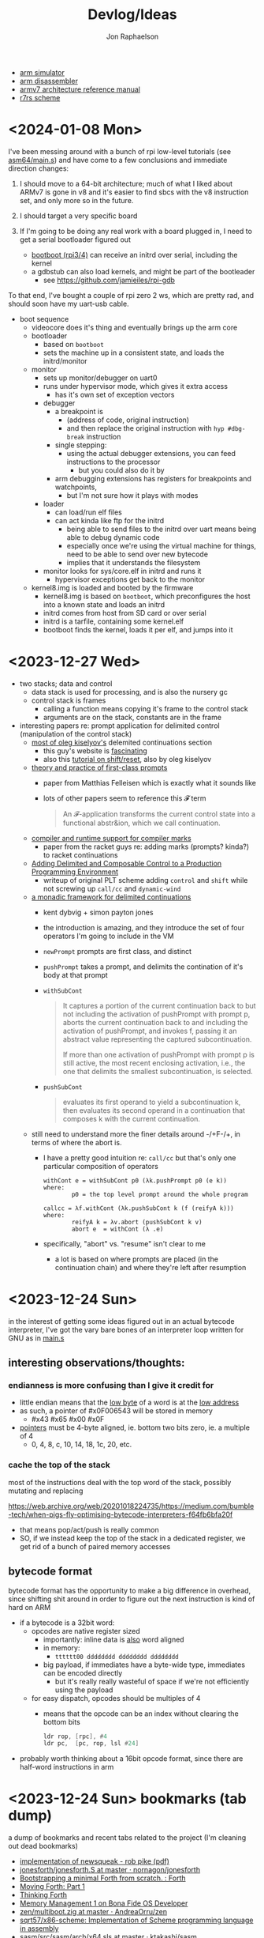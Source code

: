 #+TITLE:   Devlog/Ideas
#+AUTHOR:  Jon Raphaelson
#+EMAIL:   jon@accidental.cc

- [[https://lygaret.github.io/oaksim][arm simulator]]
- [[https://lygaret.github.io/disasm][arm disassembler]]
- [[file:doc/armv7-reference.pdf][armv7 architecture reference manual]]
- [[file:doc/r7rs.pdf][r7rs scheme]]

* <2024-01-08 Mon>

I've been messing around with a bunch of rpi low-level tutorials (see [[file:asm64/src/main.s][asm64/main.s]]) and have come to a few
conclusions and immediate direction changes:

1. I should move to a 64-bit architecture; much of what I liked about ARMv7 is gone in v8 and it's easier to
   find sbcs with the v8 instruction set, and only more so in the future.

2. I should target a very specific board

3. If I'm going to be doing any real work with a board plugged in, I need to get a serial bootloader figured out
   - [[https://gitlab.com/bztsrc/bootboot/-/tree/master/aarch64-rpi][bootboot (rpi3/4)]] can receive an initrd over serial, including the kernel
   - a gdbstub can also load kernels, and might be part of the bootleader
     - see [[https://github.com/jamieiles/rpi-gdb]]

To that end, I've bought a couple of rpi zero 2 ws, which are pretty rad, and should soon have my uart-usb cable.

- boot sequence
  - videocore does it's thing and eventually brings up the arm core
  - bootloader
    - based on ~bootboot~
    - sets the machine up in a consistent state, and loads the initrd/monitor
  - monitor
    - sets up monitor/debugger on uart0
    - runs under hypervisor mode, which gives it extra access
      - has it's own set of exception vectors
    - debugger
      - a breakpoint is
        - (address of code, original instruction)
        - and then replace the original instruction with ~hyp #dbg-break~ instruction
      - single stepping:
        - using the actual debugger extensions, you can feed instructions to the processor
          - but you could also do it by
      - arm debugging extensions has registers for breakpoints and watchpoints,
        - but I'm not sure how it plays with modes
    - loader
      - can load/run elf files
      - can act kinda like ftp for the initrd
        - being able to send files to the initrd over uart means being able to debug dynamic code
        - especially once we're using the virtual machine for things, need to be able to send over new bytecode
        - implies that it understands the filesystem
    - monitor looks for sys/core.elf in initrd and runs it
      - hypervisor exceptions get back to the monitor

  - kernel8.img is loaded and booted by the firmware
    - kernel8.img is based on ~bootboot~, which preconfigures the host into a known state and loads an initrd
    - initrd comes from host from SD card or over serial
    - initrd is a tarfile, containing some kernel.elf
    - bootboot finds the kernel, loads it per elf, and jumps into it

* <2023-12-27 Wed>

- two stacks; data and control
  - data stack is used for processing, and is also the nursery gc
  - control stack is frames
    - calling a function means copying it's frame to the control stack
    - arguments are on the stack, constants are in the frame

- interesting papers re: prompt application for delimited control (manipulation of the control stack)
  - [[https://okmij.org/ftp/continuations/index.html][most of oleg kiselyov's]] delemited continuations section
    - this guy's website is _fascinating_
    - also this [[http://pllab.is.ocha.ac.jp/~asai/cw2011tutorial/main-e.pdf][tutorial on shift/reset]], also by oleg kiselyov
  - [[https://www.cs.tufts.edu/~nr/cs257/archive/matthias-felleisen/prompts.pdf][theory and practice of first-class prompts]]
    - paper from Matthias Felleisen which is exactly what it sounds like
    - lots of other papers seem to reference this 𝓕 term
    #+begin_quote
    An 𝓕-application transforms the current control state into a functional abstr&ion, which we call continuation.
    #+end_quote
  - [[https://www-old.cs.utah.edu/plt/publications/pldi20-fd.pdf][compiler and runtime support for compiler marks]]
    - paper from the racket guys re: adding marks (prompts? kinda?) to racket continuations
  - [[https://www-old.cs.utah.edu/plt/publications/icfp07-fyff.pdf][Adding Delimited and Composable Control to a Production Programming Environment]]
    - writeup of original PLT scheme adding ~control~ and ~shift~ while not screwing up ~call/cc~ and ~dynamic-wind~
  - [[https://legacy.cs.indiana.edu/~dyb/pubs/monadicDC.pdf][a monadic framework for delimited continuations]]
    - kent dybvig + simon payton jones
    - the introduction is amazing, and they introduce the set of four operators I'm going to include in the VM
    - ~newPrompt~ prompts are first class, and distinct
    - ~pushPrompt~ takes a prompt, and delimits the contination of it's body at that prompt
    - ~withSubCont~
      #+begin_quote
      It captures a portion of the current continuation back to but not including the activation of
      pushPrompt with prompt p, aborts the current continuation back to and including the activation
      of pushPrompt, and invokes f, passing it an abstract value representing the captured
      subcontinuation.

      If more than one activation of pushPrompt with prompt p is still active, the most recent
      enclosing activation, i.e., the one that delimits the smallest subcontinuation, is selected.
      #+end_quote
    - ~pushSubCont~
      #+begin_quote
      evaluates its first operand to yield a subcontinuation k, then evaluates its second operand in a continuation that
      composes k with the current continuation.
      #+end_quote

  - still need to understand more the finer details around -/+F-/+, in terms of where the abort is.
    - I have a pretty good intuition re: ~call/cc~ but that's only one particular composition of operators
      #+begin_src prog
        withCont e = withSubCont p0 (λk.pushPrompt p0 (e k))
        where:
                p0 = the top level prompt around the whole program

        callcc = λf.withCont (λk.pushSubCont k (f (reifyA k)))
        where:
                reifyA k = λv.abort (pushSubCont k v)
                abort e  = withCont (λ .e)
      #+end_src
    - specifically, "abort" vs. "resume" isn't clear to me
      - a lot is based on where prompts are placed (in the continuation chain) and where they're left after resumption

* <2023-12-24 Sun>
in the interest of getting some ideas figured out in an actual bytecode interpreter, I've
got the vary bare bones of an interpreter loop written for GNU as in [[file:asm/main.s][main.s]]

** interesting observations/thoughts:

*** endianness is more confusing than I give it credit for

- little endian means that the _low byte_ of a word is at the _low address_
- as such, a pointer of #x0F006543 will be stored in memory
  - #x43 #x65 #x00 #x0F
- _pointers_ must be 4-byte aligned, ie. bottom two bits zero, ie. a multiple of 4
  - 0, 4, 8, c, 10, 14, 18, 1c, 20, etc.

*** cache the top of the stack

most of the instructions deal with the top word of the stack, possibly mutating and replacing

https://web.archive.org/web/20201018224735/https://medium.com/bumble-tech/when-pigs-fly-optimising-bytecode-interpreters-f64fb6bfa20f

- that means pop/act/push is really common
- SO, if we instead keep the top of the stack in a dedicated register, we get rid of a bunch of
  paired memory accesses

** bytecode format

bytecode format has the opportunity to make a big difference in overhead, since shifting shit around
in order to figure out the next instruction is kind of hard on ARM

- if a bytecode is a 32bit word:
  - opcodes are native register sized
    - importantly: inline data is _also_ word aligned
    - in memory:
      - ~tttttt00 dddddddd dddddddd dddddddd~
    - big payload, if immediates have a byte-wide type, immediates can be encoded directly
        - but it's really really wasteful of space if we're not efficiently using the payload
  - for easy dispatch, opcodes should be multiples of 4
    - means that the opcode can be an index without clearing the bottom bits
      #+begin_src asm
      ldr rop, [rpc], #4
      ldr pc,  [pc, rop, lsl #24]
      #+end_src

- probably worth thinking about a 16bit opcode format, since there are half-word instructions in arm

* <2023-12-24 Sun> bookmarks (tab dump)

a dump of bookmarks and recent tabs related to the project (I'm cleaning out dead bookmarks)

- [[http://www.cs.tufts.edu/comp/250RTS/archive/rob-pike/impl-new-TR.pdf][implementation of newsqueak - rob pike (pdf)]]
- [[https://github.com/nornagon/jonesforth/blob/master/jonesforth.S][jonesforth/jonesforth.S at master · nornagon/jonesforth]]
- [[https://www.reddit.com/r/Forth/comments/74v6b3/bootstrapping_a_minimal_forth_from_scratch/][Bootstrapping a minimal Forth from scratch. : Forth]]
- [[http://www.bradrodriguez.com/papers/moving1.htm][Moving Forth: Part 1]]
- [[http://thinking-forth.sourceforge.net/][Thinking Forth]]
- [[http://www.osdever.net/tutorials/view/memory-management-1][Memory Management 1 on Bona Fide OS Developer]]
- [[https://github.com/AndreaOrru/zen/blob/master/kernel/vmem.zig][zen/multiboot.zig at master · AndreaOrru/zen]]
- [[https://github.com/sqrt57/x86-scheme][sqrt57/x86-scheme: Implementation of Scheme programming language in assembly]]
- [[https://github.com/ktakashi/sasm/blob/master/src/sasm/arch/x64.sls][sasm/src/sasm/arch/x64.sls at master · ktakashi/sasm]]
- [[https://github.com/siraben/zkeme80/blob/master/src/assembler.scm][zkeme80/src/assembler.scm at master · siraben/zkeme80]]
- [[http://www.willdonnelly.net/blog/2021-05-06-scheme-x86-assembler/][A Tiny x86 Assembler Written in Scheme]]
- [[https://blog.edfine.io/blog/2016/06/28/erlang-data-representation/][Erlang's Internal Data Representation - Detail oriented]]
- [[http://tumbleforth.hardcoded.net/][Tumble Forth]]
- [[https://www.cs.purdue.edu/homes/rompf/papers/xhebraj-ecoop22.pdf][What If We Don't Pop the Stack? The Return of 2nd-Class Values - xhebraj-ecoop22.pdf]]
- [[http://mumble.net/~jar/pubs/secureos/secureos.html][Emergent Technologies Inc. -- Security Kernel]]
- [[https://dotat.at/@/2005-10-20-mergesort-for-linked-lists.html][mergesort for linked lists – Tony Finch]]
- [[https://web.archive.org/web/20200223051632/http://home.pipeline.com/~hbaker1/CheneyMTA.html][Cheney on the M.T.A.]]
- [[https://matt.might.net/articles/cps-conversion/][How to compile with continuations]]
- [[https://web.archive.org/web/20200109080303/http://home.pipeline.com/~hbaker1/ObjectIdentity.html][ACM OOPS Messenger 4, 4 (Oct 1993), 2-27]]
- [[http://www.iro.umontreal.ca/~feeley/papers/OLearyFeeleyMOREVMS23.pdf][A Compact and Extensible Portable Scheme VM - OLearyFeeleyMOREVMS23.pdf]]
- [[https://sourceware.org/gdb/current/onlinedocs/gdb.html/Memory.html#Memory][Memory (Debugging with GDB)]]
- [[https://azeria-labs.com/memory-instructions-load-and-store-part-4/][Memory Instructions: Load and Store (Part 4) | Azeria Labs]]
- [[https://github.com/BaseMax/AwesomeInterpreter][BaseMax/AwesomeInterpreter: The Big list of the github, open-source interpreters.]]
- [[https://github.com/arkanis/lisp.c/blob/master/bytecode_interpreter.c][lisp.c/bytecode_interpreter.c at master · arkanis/lisp.c]]
- [[https://github.com/rm-hull/byok][rm-hull/byok: A bare-metal x86 Forth interpreter & compiler]]
- [[http://metamodular.com/SICL/call-site-optimization.pdf][Call-site optimization for Common Lisp - call-site-optimization.pdf]]
- [[https://github.com/egallesio/STklos/blob/master/src/vm.c][STklos/src/vm.c at master · egallesio/STklos]]
- [[https://www.microsoft.com/en-us/research/publication/what-about-the-integer-numbers-fast-arithmetic-with-tagged-integers-a-plea-for-hardware-support/][What About the Integer Numbers? Fast Arithmetic with Tagged Integers - A Plea for Hardware Support - Microsoft Research]]
- [[https://www.sparkfun.com/products/14643?src=raspberrypi][Raspberry Pi 3 B+ - DEV-14643 - SparkFun Electronics]]
- [[https://www.gnu.org/software/guile/manual/html_node/Bitwise-Operations.html][Bitwise Operations (Guile Reference Manual)]]
- [[https://github.com/s-matyukevich/raspberry-pi-os/tree/master/src/lesson01/src][raspberry-pi-os/src/lesson01/src at master · s-matyukevich/raspberry-pi-os]]
- [[https://stackoverflow.com/questions/2770889/how-can-i-examine-the-stack-frame-with-gdb][How can I examine the stack frame with GDB? - Stack Overflow]]
- [[https://kagi.com/search?q=fast+bytecode+number+representations][fast bytecode number representations - Kagi Search]]

* <2023-12-21 Thu>
- start with bytecode calculator:
  - immediates
  - constants
  - jumps
  - arithmetic

** immediates

#+begin_src
xxxxxx00 <- pointer
00000001 <- fixnum
00000010 <- fixnum check bit

11111011 <- void
11111101 <- true
11111110 <- false
11111111 <- undefined
#+end_src

** bytecode

32bit word
6 bit opcode, (8 bit, but bottom two must be zeros)
24 bit payload

doing it this way makes the opcode a valid 4-byte aligned index
which means dispatch is easy (~ldr pc, [pc, opcode, lsl #24]~)

- #x00 ~op_halt~ :: halts

- #x01 ~op_push_immediate~ ::
  pushes a typed immediate; the bottom byte is the immediate tag
  true, false, nil, void, etc.

- #x02 ~op_push_fixnum~ ::
  pushes the
  pushes the 24bit payload, as an immediate fixnum

* <2023-12-20 Wed>
- data structures we'll need:
  - lock and mutex
  - growable vector (persistent, see clojure stuff)
  - ring buffer
  - trie (or something similar, for interning keywords)
  - hashtable
  - set (order doesnt matter, if efficiency is possible)
  - utf8 strings
    - possibly as btrees if fast random-access is required
  - bignums, rationals
    - really simple, doesn't need to be gmp level
  - byte buffer (with alignment, and maybe packed struct access)

- won't need, but would be neat:
  - computable reals; ie. pi = infinite repeated fraction that returns approximations within a given precision
  - https://github.com/stylewarning/computable-reals

* <2023-12-19 Tue>
- how are pattern matching and the specializer search done during generic function dispatch
  different?  what would it look like if "generic functions" were conceptually about adding branches
  to some ~match-case~ somewhere?
  - [[https://web.archive.org/web/20090926053040/http://sadekdrobi.com/2009/05/27/multimethod-in-clojure-should-i-call-it-first-class-pattern-matching-or-pattern-matching-in-disguise/#comment-15412][comment from Rich Hickey on a blog post]] which explains some of his reasoning behind going with
    multi-methods vs. pattern matching basically comes down to open/closed; pattern matching usually
    expects all cases to be present (closed), comes with destructuring, and exhaustiveness checking
  - "as I don't think than one makes the other redundant"

- [[http://metamodular.com/SICL/call-site-optimization.pdf][call-site optimization in common lisp]] this is interesting; basically, instead of trying to
  optimize at the caller, where there's lots of info about the callsite but nothing about the
  function (which has to be looked up, and might be a generic function dispatch), do an
  unconditional jump to a trampoline, which computes an efficient argument parsing / dispatch
  function and caches it by callsite.

  trouble happens when needing to invalidate the various caches; maybe there's something there with
  the class-stamps written about in [[https://dl.acm.org/doi/pdf/10.1145/191081.191117][AGS '94]] (optimizing multi-method dispatch with compressed
  tables)

** stklos vm

excellent documentation for [[https://stklos.net/Doc/HTML/vm.html][the STklos virtual machine]]

https://github.com/egallesio/STklos/blob/master/src/vm.c

- struct vm-thread
  - pc    :: index or pointer into bytecode
  - fp    :: frame pointer; stack of activation records; ie, control stack
  - sp    :: stack pointer; ie, data stack
  - stack :: the actual stack, one per thread
  - val   :: register for the current value
  - vals  :: register for multiple return values
  - r1,r2 :: two extra registers
  - env   :: the current environment
  - current_module :: the current module
  - iport, oport, eport :: the current input/output/error ports
  - scheme_thread :: the scheme thread object associated with this vm thread
- macros for run vm
    #+begin_src c
      #define PREP_CALL() do {
        SCM fp_save = vm->fp;

        vm->sp -= ACTIVATION_RECORD_SIZE
        vm->fp  = vm->sp;

        save_fp(vm->fp)   = fp_save;
        save_proc(vm->fp) = false;
        save_info(vm->fp) = false;
      }

      #define RET_CALL() do {
        vm->sp    += ACTIVATION_RECORD_SIZE
        vm->env    = save_env(vm->fp)
        vm->pc     = save_pc(vm->fp)
        vm->consts = save_consts(vm->fp)
        vm->fp     = save_fp(vm->fp)
      }

      #define PUSH_ENV(nargs, func, next_env) do {
        boxed_type(vm->sp)   = tc_frame
        frame_length(vm->sp) = nargs
        frame_next(vm->sp)   = next_env
        frame_owner(vm->sp)  = func
      }

      #define CALL_CLOSURE(func) do {
        vm->pc     = CLOSURE_BCODE(func)
        vm->consts = CLOSURE_CONST(func)
        vm->env    = vm->sp
      }
    #+end_src

    #+begin_src c
  /*
   * VM LOCKING
   * For optimization, some opcode/operand pairs get patched on the fly,
   * and replaced by another operation.  It's important that the two
   * reads (opcode and operand) happen atomically. If not, we can get this
   * situation:
   *   1) Thread A reads opcode at [n]
   *   2) Thread B suspends thread A, changes opcode at [n] and operand
   *      at [n+1]
   *   3) Thread A resumes, reads new operand at [n+1], which does not
   *      match the old opcode.
   *
   * To avoid this situation, and avoid a global lock around each
   * operation, we can do this:
   *    1) When we jump into one of the to-be-optimized opcodes, obtain
   *       the global lock.
   *    2) In case we hit the race condition (2, above), re-fetch and
   *       dispatch the current operand. We will either:
   *   3a) Re-dispatch to the same (to-be-optimized) opcode. Go ahead
   *       and optimize, then release lock.
   *   3b) We hit the race condition, and are dispatched to the new
   *       operand. Release the global lock and process the operation.
   *
   * We need to patch the opcode last, otherwise:
   *   1) Thread A obtains lock
   *   2) Modifies opcode at [n]
   *   3) Thread B interrupts thread A. Reads new opcode at [n], old
   *      operand at [n+1]
   *   4) Thread A resumes, updates operand at [n+1], releases lock
   */
    #+end_src
- run vm

  with apologies to the fact that there's ~#define~ switches to swap between computed gotos and a
  switch, statement, I'm just going to transcribe as if it's the switch. details aren't super
  important here.

  #+begin_src prog
    loop:
      op = fetch_next

      // debug
      // statistics

      switch op:
        case nop: NEXT

        // why a register and not onto the stack?
        case im_false  : { vm->val = false; NEXT1 }
        case im_true   : { vm->val = true; NEXT1 }
        case im_nil    : { vm->val = nil; NEXT1 }
        case im_minus1 : { vm->val = -1; NEXT1 }
        case im_zero   : { vm->val = 0; NEXT1 }
        case im_one    : { vm->val = +1; NEXT1 }
        case im_void   : { vm->val = void; NEXT1 }

        case small_int : { vm->val = make_int(fetch_next()); next1 }
        case constant  : { vm->val = fetch_const(); next1 }

        case false_push  { push(false); next }
        case true_push   { push(true); next }
        case nil_push    { push(nil); next }
        case minus1_push { push(-1); next }
        case zero_push   { push(0); next }
        case one_push    { push(+1); next }
        case void_push   { push(void); next }

        case int_push      { push(make_int(fetch_next())); next }
        case constant_push { push(fetch_constant()); next }

        // interesting in that they patch the original callsite after lookup
        case push_global_ref
        case global_ref:
             lock_and_restart // code lock for self-modifying code
             orig_opcode  = vm->pc[-1]
             orig-operand = fetch_const()

             if (orig_opcode == PUSH_GLOBAL_REF)
                push(vm->val)

             vm->val = vm_lookup(orig_operand, vm->env, &ref, false)
             if (!ref)
                release_lock;
                error: unbound variable

             vm->pc[-1] = global_var_index(ref)
             vm->pc[-2] = (orig_opcode == GLOBAL_REF) ? UGLOBAL_REF : PUSH_UGLOBAL_REF
             release_lock
             next1

        case push_uglobal_ref:
             push(vm->val)
             fallthrough to uglobal_ref

        case uglobal_ref:
             release_possible_lock // because of optimization, we may get redispatched here
             vm->val = fetch_global()
             next1

        case global_ref_push:
             lock_and_restart
             orig_operand = fetch_const()

             res = lookup(orig_operand, vm->env, &ref, FALSE)
             if (!ref)
                release_lock
                error: unbound variable

             push(res)

             // patch back code (we've already looked it up)
             vm->pc[-1] = global_var_index(ref);
             vm->pc[-2] = UGLOBAL_REF_PUSH;
             release_lock;
             next1

        case uglobal_ref_push:
             release_possible_lock // because of optimization, we may get redispatched here

             push(fetch_global())
             next1

        case push_gref_invoke:
        case gref_invoke:
             lock_and_restart;

             orig_opcode = vm->pc[-1]
             orig_operand = fetch_const()

             if (orig_opcode == PUSH_GREF_INVOKE)
                push(vm->val)

             vm->val = lookup(orig_operand, vm->env, &ref, FALSE)
             if (!ref)
                release lock
                error: unbound variable

             nargs = fetch_next()
             vm->pc[-2] = global_var_index(ref);
             vm->pc[-3] = ugref_invoke || push_ugref_invoke
             release_lock

             tailp = false
             goto funcall

        case push_ugref_invoke
             push(vm->val)
             fallthrough to ugref_invoke

        case ugref_invoke:
             release_possible_lock // because of optimization, we may get redispatched here

             vm->val = fetch_global()
             nargs   = fetch_next();

             tailp = false
             goto funcall

        case push_gref_tail_inv
        case gref_tail_invoke
             lock_and_restart

             orig_opcode = vm->pc[-1]
             orig_operand = fetch_const()

             if (orig_opcode == PUSH_REF_TAIL_INV)
                push(vm->val);

             vm->val = lookup(orig_operand, vm->env, &ref, FALSE);
             if (!ref)
                release_lock
                error: unbound variable

             nargs = fetch_next()
             vm->pc[-2] = global_var_index(ref);
             vm->pc[-3] = ugref_invoke || push_ugref_invoke
             release_lock

             tailp = true
             goto funcall

        case push_ugref_tail_inv
             push(vm->val)
             fallthrough to ugref_tail_invoke

        case ugref_tail_invoke:
             release_possible_lock // because of optimization, we may get redispatched here

             vm->val = fetch_global()
             nargs   = fetch_next();

             tailp = true
             goto funcall


        case local_ref0 { vm->val = frame_local(vm->env, 0); next1 }
        case local_ref1 { vm->val = frame_local(vm->env, 1); next1 }
        case local_ref2 { vm->val = frame_local(vm->env, 2); next1 }
        case local_ref3 { vm->val = frame_local(vm->env, 3); next1 }
        case local_ref4 { vm->val = frame_local(vm->env, 4); next1 }
        case local_refn { vm->val = frame_local(vm->env, fetch_next()); next1 }

        // local sets that do the same thing, but

        case deep_local_refn {

            /* STklos organizes local environments as this: each level has a
                maximum of 256 variables. Both the level and the address of local
                variables are encoded in a single 16-bit integer, as "256v1+v2".
                For example, 2*256 + 03 = 0x0203. The first byte, 0x02,
                identifies the level, and the second byte, 0x03, identifies the
                variable.  */

           e = vm->env;
           for level = first_byte(info); level; level--
               e = frame_next(e);

           vm->val = frame_local(e, second_byte(info))
           next1;
        }

        case deep_loc_ref_far {
            // arg is a cons, inefficient, but rare
            info = fetch_cons()
            typecheck_cons

            e = vm->env;
            for (level = int_val(car(info)); level; level--)
                e = frame_next(e)

            vm->val = frame_local(e, int_val(cdr(info)))
            next1
        }

        case deep_loc_ref_push {
           e = vm->env;
           for level = first_byte(info); level; level--
               e = frame_next(e);

           push(vm->val = frame_local(e, second_byte(info)))
           next1;
        }

        case(local_ref0_push) { push(frame_local(vm->env, 0));  next1;}
        case(local_ref1_push) { push(frame_local(vm->env, 1));  next1;}
        case(local_ref2_push) { push(frame_local(vm->env, 2));  next1;}
        case(local_ref3_push) { push(frame_local(vm->env, 3));  next1;}
        case(local_ref4_push) { push(frame_local(vm->env, 4));  next1;}

        case global_set {
             lock_and_restart
             orig_operand = fetch_const()

             lookup(orig_operand, vm->env, &ref, FALSE)
             if (!ref)
                release_lock
                error: unbound variable

             check_mutable
             vm_global_set(ref, vm->val)

             // patch for next time (avoiding lookups)
             vm->pc[-1] = global_var_index(ref)
             vm->pc[-2] = uglobal_set

             if (closure?(vm->val) && closure_name(vm->val) == false) {
                // handles (set! foo (lambda () ...))) so the lambda has the name <foo>
                closure_name(vm->val) = orig_operand
             }

             release_lock
             next
         }

         case uglobal_set {
              release_possible_lock
              fetch_global() = vm->val;
              next0;
         }

         ///

         case goto {
              offset = fetch_next()
              vm->pc += offset;
              next
         }

         // case jump_true
         // case jump_void
         // case jump_null
         case jump_false {
              offset = fetch_next()
              if (vm->val == false)
                 vm->pc += offset
              next
         }

         // case jump_numeq: _numeq2(pop(), vm->val)
         // case jump_numlt: _numlt2(pop(), vm->val)
         // case jump_numle: _numle2(pop(), vm->val)
         // case jump_numgt: _numgt2(pop(), vm->val)
         // case jump_numge: _numge2(pop(), vm->val)
         case jump_numdiff {
              offset = fetch_next()
              if (!_numeq2(pop(), vm->val))
                 vm->pc += offset;
              next
         }

         // case jump_not_eqv: _eqv(pop(), vm->val) == false)
         // case jump_not_equal: _equal(pop(), vm->val) == false)
         case jump_not_eq {
              offset = fetch_next()
              if (pop() != vm->val)
                 vm->pc += offset;
              next;
         }

         ///

         case define_symbol
              var = fetch_const()

              define_variable(var, vm->val, vm->env);
              if (closure?(vm->val) && closure_name(vm->val) == false)
                 closure_name(vm->val) = var;

              vm->val     = void;
              vm->vals[1] = var;
              vm->valc    = 2
              next;

         case set_current_mod
              vm->env = vm->val
              select_module(vm->val);
              next0;

         case pop: vm->val = pop(); next1
         case push: push(vm->val); next1

         case create_closure
              // pc[0] = offset, pc[1] = arity, pc[2+] = bytecode
              vm->env  = clone_env(vm->env, vm)
              vm->val  = make_closure(vm->pc+2, vm->pc[0]-1, vm->pc[1], vm->constants, vm->env)
              vm->pc  += vm->pc[0] + 1
              next1

         case create_closure_far
              // closure, but with a pc[0] that's a long constant
              offset = look_const()
              typecheck_offset

              vm->env = clone_env(vm->env, vm)
              vm->val = make_closure(vm->pc+2, intval(offset)-1, vm->pc[1], vm->constants, vm->env)
              vm->pc  = intval(offset) + 1
              next1

         case prepare_call { prep_call(); next; }
         case return       { ret_call(); next; }
         case invoke
              nargs = fetch_next()
              tailp = false
              goto funcall

         case tail_invoke
              nargs = fetch_next()
              tailp = true
              goto funcall

         case push_prepare_call:
              push(vm->val);
              prep_call();
              next;

         case enter_let_star:
              nargs = fetch_next();

              // more or less prep_call, nargs * push, enter_let
              prep_call();
              vm->sp -= nargs + frame
              push_env(nargs, vm->val, vm->env)
              vm->env = vm->sp
              next

         case enter_let:
              nargs = fetch_next

              // push a new env onto the stack, no new activation record
              vm->sp -= (sizeof(frame) - sizeof(scm)) / sizeof(scm)
              push_env(nargs, vm->val, vm->env)
              vm->env = vm->sp
              next

         case leave_let:
              vm->sp = vm->fp + ACT_RECORD_SIZE
              vm->env = frame_next(vm->env)
              vm->fp  = ACT_SAVE_FP(vm->fp)
              next;

         case enter_tail_let_star:
              nargs = fetch_next();

              // more or less prep_call, nargs * push, enter_let
              prep_call();
              vm->sp -= nargs
              goto enter_tail_let_inner

         case enter_tail_let:
              nargs = fetch_next
            enter_tail_let_inner:

              old_fp = save_fp(vm->fp)

              if (is_in_stack?(vm->env)) {
                 if (nargs) memmove((vm->env) - nargs, vm->sp, nargs * sizeof(SCM))
                 vm->fp = old_fp

                 // push a new env onto the stack
                 vm->sp = vm->env - nargs - (sizeof env)
              } else {
                 if (nargs) memmove((vm->env) - nargs, vm->sp, nargs * sizeof(SCM))
                 vm->fp = old_fp
                 vm->sp = vm->fp - nargs - (sizeof env)
              }

              push_env(nargs, vm->val, vm->env)
              vm->env = vm->sp
              next

        case formals
        case docstring
        case procname
        case source
             item = fetch_const
             typecheck val is a closure
             closure_plist(vm->val) = key_set(closure_plist(vm->val), key_type, item)
             next

        case call_location
             save_info(vm->fp) = cons(pop(), makeint(fetch_next()))
             next1

        case inscheme:
             vm->val = symb_in_scheme(vm->val)
             next1

        // inlined funcs

        inadd2, insub2, inmul2, indiv2 // small ints
        fxadd2, fxsub2, fxmul2, fxdiv2 // fixnum

        vref, sref, aref

        funcall:
            switch type(vm->val)
                   case tc_instance
                        if (puregeneric? vm->val)
                           argv = vm->sp + sargs - 1

                           methods = compute_applicable_methods(vm->val, nargs, argv, false)
                           if (!methods)
                              vm->val = void && return;

                           nm = make_next_method(vm->val, nargs, argv, methods);
                           vm->val = inst_slot(car(methods), s_procedure)
                           set_next_method(vm->val, nm);
                        else // pure generic
                           args = listify_top(nargs, vm)
                           push(vm->val)
                           push(args)
                           vm->val = lookup(intern("apply-generic"), vm->current_module, &gf, false)
                           nargs = 2
                           goto funcall

                        // fallthrough to closure
                   case tc_closure:
                        nargs = adjust_arity(vm->val, nargs, vm)
                        if (tailp)
                           // tail call, reuse the frame
                           old_fp = act_save_fp(vm->fp)
                           if (nargs)
                              memmov(old_fp-nargs, vm->sp, nargs * sizeof(scm))
                           vm->fp = old_fp
                           vm->sp = push new env onto stack
                           push_env(nargs, vm->val, closure_env(vm->val))
                        else // tail
                           vm->sp = push new env onte stack
                           push_env(nargs, vm->val, closure_env(vm->val))

                           act_save_env(vm->fp) = vm->env
                           act_save_pc(vm->fp)  = vm->pc
                           act_save_constants(vm->fp) = vm->constants

                        act_save_proc(vm->fp) = vm->val
                        call_closure(vm->val)
                        goto end_funcall

                   case tc_next_method:
                        methods = NEXT_METHOD_METHODS(vm->val);
                        // build up the funcall to the nextmethod, with the next-methods list popped
                        goto funcall

                   case tc_apply:
                        // move the arguments down in the stack
                        // then unfold the last argument into the stack
                        // then funcall

                   case tc_subr0: call_prim0(vm->val, ()); break;
                   case tc_subr1: call_prim1(vm->val, (vm->sp[0])); break
                   // tc_subr2
                   // tc_subr3, 4, 5
                   // tc_subr01 (effectively subr1, with a default null if 0 given)
                   // tc_subr12, 23, 34

                   // var args
                   case tc_vsubr: call_primv(vm->val, (nargs, vm->sp + nargs - 1))

                   // callable setters
                   case tc_parameter:
                        if nargs == 0: vm->val = get_paramater(vm->val)
  #+end_src
* <2023-12-18 Mon> metaobject protocol, the system
- vm implements an event loop
  - run some bytecode & wait for events
  - scheduler and ability to run multiple parallel loops = preemptive os scheduling
    - one loop per core; one loop designated system loop (so kernel can assume single core)
    - "preemptive" at the bytecode instruction level
      - maybe we don't need a timer, because bytecode dispatch and garbage collection give natural
        fine-grained preemption points
    - interrupts push priority messages to the kernel loop for dispatch
    - watchdog timer interrupts to make sure we're proceeding
- vm implements the MOP!
- bytecodes for stack/heap gc + buffer/page management
  - the vm should handle physical memory
  - what does virtual memory look like in this system?
    - on the one hand, we're going for lexical capabilities rather than memory protection
    - on the other, the ability to map pages is really important for crash/swap/persistance etc
- bytecodes for lexical environment get/set (local, upvalue, thread (dynamic), global)
- bytecodes for closure management (create, call)
- bytecodes for delimited continuations
  - the _vm_ doesn't have indefinite continuations, only prompt/return or something like that
  - the _os_ supplies the continuation representing the process caller, which is effectively
    indefinite to the process
- bytecodes for generic methods (create, dispatch, add impl)
  - this is where subtyping and equality exist
  - dispatch is lexical! the methods have to be visible in our scope
  - otherwise, there's no way to make a fully private closure
  - so there can't be like a global table for dispatch
- bytecodes for event loop
  - push current time, ticks, ip, etc.
  - dispatch on task
  - task -> queue
  - message -> system
- bytecodes for allowing direct machine access
  - hal (registers, low-level io access, etc)
  - bytecodes to run arbitrary asm blocks
    - careful with this, since there's no timer based preemption
  - is it really reified all the way down if the vm isn't flexible?
    - maybe a bytecode to add new bytecodes
* <2023-12-11 Mon> module system plan
- ~assemble~ takes a module body, outputs an ~<asm-module>~
  - module body syntax:
    - ~(import (some module name) ...)~
      :: makes the comptime environment available
    - ~(import prefix (some module name)))~
      :: import + allows references to module scoped labels under prefix
    - ~(export label ...)~
      :: makes this label visible externally (module-scoped)
    - ~(code (args) ...)~
      :: creates a code section (args are link args)
    - ~(data (args) ...)~
      :: creates a data section (args are link args)
    - ~(zeros (args) ...)~
      :: creates a data section with only zeroed reservations

    #+begin_src miriam-scheme
      (import     (miriam asm prelude))
      (import vm/ (miriam vm))

      (entry  main)
      (export utility-a utility-b some-data-table)

      (define (comptime-func arg)
        (do something))

      (define comptime-data
        (something-something))

      (data
       (label some-data-table)
       (resv ,(data->bytevector comptime-data)
       (resv "something something something"))

      (zeros
       (label some-results-table)
       (resz 16 mb))

      (pseudo (special-ret)
       `((mov pc lr)))

      (code
        (block main (:naked)
          (mov r0 #x34)
          (mov r1 #x12)
          (bl some-func)
          (b ?nz vm/alloc-cons)
          (special-ret))

        (block utility-a (:ccall)
          (mov r0 #56)
          (ret))

        (block utility-b (:ccall)
          (...))

        ;; not exported, hence private
        ;; (ie. the code is compiled into the code section, but the label is invisible)
        (block utility-c (:naked)
          (...)))
    #+end_src

  - module output:
    #+begin_src miriam-scheme
      (<asm-module>
       (section code #vu8(...))
       (section data #vu8(...))
       (section zero size)

       (link
        (module section)
        (module section))

       (reloc
        (reloc-type (module name) label patch-at)
        (reloc-type (module name) label patch-at)
        (reloc-type (module name) label patch-at))

       (exports
        (label section offset)
        (label section offset)))
    #+end_src

- linking the final executable image:
  - topological sort dependencies, and figure out runtime offsets
  - in order of dependencies:
    - write out module's bytestream
    - fixup any outstanding relocations

** chatgpt has this to say about multiple code/data sections
#+begin_quote
Certainly! Having more than one data section in an ARM assembler module can be quite useful in
several scenarios:

1. **Segmentation of Different Data Types**: You might want to separate different types of data. For
   instance, one section could be dedicated to initialized data (`.data`), another for uninitialized
   data (`.bss`), and yet another for read-only data (`.rodata`). This helps in organizing data
   logically and can also assist in memory management.

2. **Memory Access Control**: Different data sections can have different memory access
   properties. For example, you might want a data section that is read-only (to store constants or
   configuration data) and another that is writable (for mutable data). This can enhance security
   and prevent accidental modification of critical data.

3. **Efficiency in Loading and Memory Usage**: Separating data into different sections allows for
   more efficient loading and memory usage. Data that is not required immediately (or rarely
   accessed) can be loaded or paged in as needed, reducing the initial memory footprint.

4. **Optimization for Cache Usage**: By grouping frequently accessed data together in one section
   and less frequently accessed data in another, you can optimize for cache usage. This is because
   data that is accessed together is more likely to be loaded in the cache together, reducing cache
   misses.

5. **Linker Script Control**: In complex projects, especially those involving multiple libraries or
   modules, having multiple data sections gives you finer control in linker scripts. You can
   allocate different sections to different memory regions or perform other advanced memory
   management tasks.

6. **Debugging and Profiling**: Having separate data sections can aid in debugging and
   profiling. For instance, you can easily monitor the access patterns and modifications to
   different sections, helping identify bugs or performance bottlenecks related to data usage.

7. **Support for Special Hardware Requirements**: Some embedded systems or special-purpose hardware
   might have specific requirements for data storage (like aligning certain data types to specific
   memory boundaries). Multiple data sections can help meet these hardware-specific requirements.

8. **Modularity and Maintenance**: In large applications, different modules or components might
   manage their own data. Having separate data sections for each module can make the code more
   modular and easier to maintain.

9. **Conditional Compilation**: In some scenarios, you might want to include or exclude certain data
   based on compile-time options. Having multiple sections can make this process cleaner and more
   manageable.

10. **Memory Protection and Security**: If the operating system or environment supports it,
    different data sections can be assigned different protection levels (like non-executable,
    no-write, etc.), enhancing the overall security of the application.

In summary, multiple data sections in an ARM assembler module can provide benefits in terms of
organization, efficiency, security, and flexibility. The specific use cases would depend on the
requirements and complexity of the project you're working on.

-- ChatGPT, in response to "I'm writing an assembler for arm as a hobby project, and I'm trying to
   figure a use-case for having more than one data section in a module; can you think of any?"
   #+end_quote

* <2023-12-10 Sun> nicer pseudos

with the ability to "descope" labels (refer to the same name at a higher scope explicitly), we're
able to do some nifty ~pseudo~ macros without running into label naming conflicts.

next is to really dig into the COMFY core stuff that sassy uses, which, _surprise_ is based on an
H. Baker paper: [[https://web.archive.org/web/20180208043127/http://home.pipeline.com/~hbaker1/sigplannotices/COMFY.TXT][a comfortable set of control primitives for asm programming]]

#+begin_src miriam-scheme
  (pseudo (delay reg count)
    `((mov ,reg ,count)
      (scope
        (subs ,reg ,reg 1)
        (b ?ne $enter))))

  (pseudo (if cond then else)
    `((scope
        (scope
          (b ,(condition-invert cond) $exit)
          ,@then
          (b $exit^)))
      ,@else))

  (pseudo (when cond . then)
    `(scope
       (b ,(condition-invert cond) $exit)
       ,@then))

  (pseudo (while test cond . then)
    `(scope
       ,test
       (b ,(condition-invert cond) $exit)
       ,@then
       (b $enter)))

  ;; ---

  (block main ()
    (bl some-function-that-sets-flags)
    (when ?ne
      (delay r9 150)))

  ;; --- expands to:

  (block main ()
    (bl some-function-that-sets-flags)
    (b ?eq $exit)   ;; scoped to the when, +10 or whatever
    (mov r9 150)
    (subs r9 r9 1)
    (b ?ne $enter)) ;; scoped to the deloy, -4
#+end_src

* <2023-12-09 Sat> emacs mode

there's a simple emacs major mode for "miriam scheme" now, which automatically sets up some of the
indentation for macros and syntax highlighting for the assembler.

I'll probably break it up into "miriam-scheme" and "miriam-asm" modes, since I'll want to not have
the highlighting on ~pseudo~ and the like in the scheme code, but for now it's pretty nice.

-- blog post idea: how to do that?

For now, everything is just nicely setup in the ~.dir-locals.el~ file; just opening a file in the
project in emacs will prompt and then apply everything.

If it's ever a necessity to export it, it'll need more clean up.

* <2023-12-09 Sat> assembler: multi-module

I'm realizing, reading examples of getting various peripherals up, that I need a linker.

- I need some kind of serializable output format (elf but s-expr)
- I need some kind of "module" system in the assembler, so that I can collect modules and layout
  them out
- I want to be able to <import>, rather than <include>

- a module has _assemble-time_ parts, and _run-time_ parts
  - assemble-time: pseudos, definitions, relocation/link-instructions?
  - run-time: actual code blocks, data sections

* <2023-12-09 Sat> data representation

- a _value_ is a (little-endian) 32-bit word
- a _value_ can be either an _immediate_ or an _object_

- an _object_ is a pointer to an objects header word
- an _immediate_ is any 32-bit word that is non-zero in the low two bits

ergo, "unaligned pointers" represent immediates

constraints:
- we can only mask-test 8-bits at a time with arm instructions

** immediates

#+begin_src
 type
 xxxxxx00 <- pointer
 00000001 <- fixnum
 00000010 <- fixnum check bit
 11111101 <- true
 11111110 <- false
 11111111 <- void
#+end_src

** objects
*** object header

#+begin_src
gc info  type     size
76543210 FEDCBA98 76543210 FEDCBA98

ggggtttt ssssssss ssssssss ssssssss

g7 = forwarded?
g6 = special? (skipped by gc)
g5 = align?   (align based on size)
g3 =

t  = type
s  = size (in words if align?)
#+end_src

* <2023-12-08 Fri>
** interesting instructions

_turns out these are thumb only_

some instructions not to forget about:
- cbnz, cbz
  - compare and branch on nonzero/zero
  - ~cbz rn, label~ == ~cmp rn, 0; b ?eq label~
  - ~cbnz rn, label~ == ~cmp rn, 0; b ?ne label~
- tbb, tbh
  - test and branch byte/half-word
  - causes a PC-relative forward branch from a table of single-byte or half-word offsets

* <2023-12-07 Thu>

general outline of the runtime system, based on a bunch of reading that I've been doing:

- cps conversion + cheney/mta style garbage collection
- the stack is the nursery of the garbage collectior
- "heap allocation" is pushing to the stack
- when the stack hits the end of it's page, minor GC
    - this will scan the stack page, copy out objects to the old-space
    - then trash the stack page and teturn a new one, with
- heap allocation is simply pushing to the stack
- limit the stack size to a page
    - when a requested allocation hits the page boundary, minor GC
    - this will scan the _stack page_, copy out objects to some other pages, and then reset the
      stack pointer
    - with CPS this is straightforwardish

immutable first, like clojure
- it makes reasoning about things easier
- see [[https://web.archive.org/web/20200109080303/http://home.pipeline.com/~hbaker1/ObjectIdentity.html][this good paper on object identity]], which makes good cases for "everything is an immutable
  value, including the reference to a mutable box".

** reading list

- [[https://web.archive.org/web/20191008050811/http://home.pipeline.com/~hbaker1/YoungGen.html][h. baker: 'infant mortality' and generational garbage collection]]
- [[https://web.archive.org/web/20191008012410/http://home.pipeline.com/~hbaker1/LazyAlloc.html][h. baker: cons should not cons it's arguments; lazy alloc]]
- [[https://web.archive.org/web/20200223051632/http://home.pipeline.com/~hbaker1/CheneyMTA.html][h. baker: cons should not cons it's arguments pt 2; cheny on the mta]]
- [[https://www.more-magic.net/posts/internals-gc.html][chicken internals: the garbage collector]]
- [[https://www.more-magic.net/posts/internals-data-representation.html][chicken internals: object representation]]
  - [[https://www.multicians.org/lcp.html][maclisp -- the basic hackery]] (bibop collection, 100% different than chicken, referenced)
- [[https://www.cs.princeton.edu/~appel/papers/142.pdf][a. appel: runtime tags aren't necessary]]

these are brilliant papers on utilizing the stack for the nursery of a generational garbage
collector the chicken paper in particular, since I'm much better at reading code examples

h. baker's papers are really really good you guys.

* <2023-12-06 Wed>

completely unrelated, it sucks that scheme doesn't have symbol macros.

I think miriam should have a few CL and clojure features added; the language can drift some scheme,
absolutely.

- keywords! basically symbols, but can't be used in a calling position
  - especially if we end up doing symbol macros for things like generalized ~set!~, we need a
    simpler type than a symbol
    - a ~keyword~ is an interned string, which has pointer equality and is guaranteed to match
    - a ~symbol~ is a record, comprised of a keyword and attribute slots for ~set!~, ~get!~,
      possibly a metatable, etc.
- drop the syntactic tower and just use unhygenic macros
- use ~0x~ rather than ~#x~ for number syntaxes
  - that frees up the ~#~ for user-defined reader macros
- reader macros, such that we can define arbitrary new ~#something()~ syntaxes
  - ie. regex ~#/\d+/~, timestamps ~#t<1985-02-01T00:00:00.000000+06:00>~,
    xml ~#xml<foo><bar /></foo>~ etc.
  - these should probably support unquote, ie. ~#xml<foo type=,attr>,(gen-content)</foo>~
- some kind of generic method/multiple dispatch on user-provided predicates, rather than just
  ~case-lambda~
  - this is basically clos, or the ~metatable~ stuff from lua, metaclasses in ruby, prototypes from
    javascript
  - generalized ~set!~, with symbol macros allowing for deeply nested sets
    - that lets us create arbitrary "setters" for meta-functions
    - ie. ~(set! (set-handler 'accessor) set-accessor!)~, which might allow
      ~(set! (accessor x) value)~
  - similarly, a generalized get! - ie. ~(get object key)~ - corresponds to lua ~index~ metamethod
  - does this extend to ~make~, ie generalized constructors?
  - generic ~read~, ~write~ and ~display~
    - anything interesting to read here re: haskell optics, etc?
    - can we specialize these at compile time?
  - _method combiner_ in clos is cool:
    - you can specify on a generic function that, rather than only calling the most specific, you
      can use a different operator; ie. ~(defgeneric foo (obj) (:method-combination list))~ would
      run _all_ applicable methods and bundle values into a list; imagine ~fold~, ~begin~ etc. as
      combination operators
  - a lot of this is reminiscent of the ruby class hierarchy as well
    - ~prepend~ ~append~ modules for overrides?
- string interpolation (cheeky: ~"~ is a reader macro which compiles to a series of ~string:append~
  calls)

you could think of the dotted record syntax like an expansion of the ~get!~ macro:

#+begin_src
  (list p.x p.y)   -> (list (get! p x) (get! p y)) -> (list (p-get-x p) (p-get-y p))
  (set! p.x 42)    -> (set! (get! p x) 42)         -> (set! (p-get-x p) 42)
  (p.something 50) -> ((get! p something) 50)      -> (p-something 50)
#+end_src

part of the reason I keep reaching for relatively inefficient cons and alists is that ~(asm-context
asm)~ is almost as bad as (cadr asm) in terms of code-reading density; I'd much rather
~asm.context~.

see [[https://lispcookbook.github.io/cl-cookbook/cl21.html#features][cl21 (unofficial proposal for cleanup of commonlisp)]]

- ~^~ as a reader macro to give short lambdas
  - ~(map ^(+ 1 %) some-list)~
- some kind of automatic currying, possibly with a reader macro to defend against accidental calls
  - this may be less frustrating with the above macro

* <2023-12-06 Wed>

cleaned up the assembler a good bit; mostly encapsulating the context that gets passed around the
assembler functions; I may switch these all to take them implicitly, actually, since I moved
~assemble~ into being a function, rather than syntax.

additionally, started in on a really simple driver, pulling code from a file, rather than directly
inline.

** relocations

as I'm starting to think about global variables, I'm reading about how ELF does relocation for ARM,
and it's much more complicated than what I'm doing:

- me:
  - when a relocation is needed, store the _form_
  - when a relocation is resolved, _reassemble the form_ at the point, and replace

- elf:
  - when a relocation is needed, record the exact form of relocation
  - when relocation is resolved, the instruction at the offset is extracted, and reencoded by the
    instruction

  - relocation types (skipping thumb)
    - ~R_ARM_PC24~, (b #imm24), pcrelative, "bits 0-23 signed offset in units of 4-byte words"
    - ~R_ARM_PC13~ , (ldr r #imm13) "bits 0-11 unsigned offset, bit 13 encodes sign (0 = -, 1 = +)"
    - ~R_ARM_ABS12~, LDR/STR imm
    - ~R_ARM_SWI24~, (swi #imm24)
    - explicitly sized, unencoded relocations
      - ~R_ARM_ABS32~, any 32-bit word, (probably data sections?)
      - ~R_ARM_REL32~, any 32-bit word
      - ~R_ARM_ABS16~, any 16-bit halfword (probably data sections?)
      - ~R_ARM_ABS8~, any 8-bit byte
      - ~R_ARM_SBREL32~, any 32-bit word, relative to the section boundary

pros of the elf way:
- don't have to have the assembler present to relocate
- relocations can work at program load time, rather than assembly time (dynamic loader)

as such, I'm going to convert to this model; the instructions will encode relocations as tuples like
~(label fillptr (reloc-type args))~, and relocation time can use the reloc-type to do the actual
in-place patching.

** elf

elf is pretty set on various posixy things, I don't need that, I can just marshal to external reps

#+begin_src
  (%compiled-module
    (export . (exported exported2 exported3))
    (import . ((module name defun) ...)
    (code   . #vu8(0 0 0 ....)
    (reloc  . ((label offset (reloc-type arg)) ...)
#+end_src

then "execution" is, like on linux, the composing of the modules into a memory space and jumping
into it

* <2023-12-05 Tue>

~(define)~ and ~(pseudo)~ seem like they're working!

Also, I read an interesting blog post positing an arm emulator as a unit testing framework;
basically:

#+begin_src
(block some-function (:callconv)
  (do
    (some)
    (stuff)))

(test
  ;; memory pseudo signals the emulator to place the values in memory
  (memory #x1200 (word #x22334455))

  ;; non-test are executed
  (bl some-function)

  ;; assert pseudo signals to do the tests on the emulated cpu
  (assert (reg-eq? pc lr))
  (assert (memory-eq? #x4032 #\h)))
#+end_src

The `test` blocks are normally ignored by the assembler, but when running in "test" mode, insert
breakpoint calls, and then assert the state of an emulated cpu + memory.

Interesting idea, and it would only require a somewhat minimal cpu emulation, because we don't need
all the various devices, only the cpu and the ability to control the visible memory.

See: https://mos.datatra.sh/guide/unit-testing.html

* <2023-12-04 Mon>
well, this is cool!!

- run assembler test, it outputs a binary file
- at byte 512 is #xAA55, which is signal that this is a boot sector

- qemu-system-arm -machine raspi1b -kernel a.out -s -S
- eabi-arm-none-gdb
  - target remote localhost:1234
  - layout asm
  - si

it booted!
kinda!

* <2023-12-04 Mon>
** scoped labels

- ~scopes~ is a stack of symbols
  - '() means the top-level
  - the car of the stack is the current scope

- ~labels~ is an alist of alists
  - ~((label . ((scope-sym . offset) (scope-sym . offset))))~

- ~push-label~
  - adds a label at the current offset to the current scope

- ~push-reloc~
  - adds a relocation entry, which includes the _current stack of scopes_

- ~fixup-reloc~ iterates through the saved stack of scopes, looking for a label that matches both
  the scope and symbol name.

  since top-level labels are stored with the empty scope as a key, they're naturally included in the
  search

*** example

#+begin_src scheme
  (label foo)
  (some-instruction)
  (block name ()
    (some-instruction)
    (bl ?q $exit)
    (some-instruction)
    (bl ?q $enter))
  (some-instruction)
  (bl foo)
#+end_src

* <2023-11-30 Thu>

At the high level, there's the assembler syntax itself:

#+begin_src scheme
  (assemble

   ;; opcodes are instruction mnemonics
   (mov r1 (r2 lsl 2))
   (adcs r1 r3 r2)

   ;; unquote and unquote-splice access the compile-time environment
   (mov r1 (r2 lsl ,(name 1 2)))

   ;; labels capture the current offset
   (label name)

   ;; blocks are labels with bodies that may use some block-specific syntax
   ;; $enter is a virtual label for just before the block prologue (flags) (more or less synonym for the block name)
   ;; $start is a virtual label for just after  the block prologue (flags) (for tail-cails)
   ;; $end   is a virtual label for just before the block epilogue (flags) (for early exit)
   ;; $exit  is a virtual label for just after  the block epilogue (flags) (for data offsets, maybe)
   (block name ()
     (mov r1 (r2 lsl 2))
     (adcs r1 r3 r2))

   ;; definitions are valid at compile-time
   (define (name a1 a2)
     (some-calc a1 (ulation a2)))

   ;; you can import definitions from elsewhere as well
   (import (miriam asm prelude))

   ;; pseudos syntactically modify the opcode forms
   ;; and run in the compile-time environment (macros)
   (pseudo (movi rd value)
     (movw rd ,(b&  value #xFFFF))
     (movt rd ,(b>> value 16))))
#+end_src

#+begin_src scheme
  (org   #x1000)
  (entry _start)

  (extern sys-exit)

  (pseudo (movimm32 reg imm)
    (if/let ((imm (u/s-word imm)))
      `((movw ,reg ,(b& imm #xFFFF))
        (movt ,reg ,(b>> imm 16) (lsl 16))))
    (syntax-error "expected imm to be a u/s-word"))

  (procedure _start (naked)
    (ldr r0 instr)
    (ldr r1 outstr)
    (mov r3 0)

    (movimm32 instr)

    (block
      (ldrb r2, (r0 ++), #1)
      (cmp r2 0)
      (b ?eq $end)

      (cmp r2 r3)
      (b ?eq $start)

      (strb r2 (r1 ++) #1)
      (mov r3 r2)
      (b $start))

    (bl null-write)
    (bl sys-exit))

  (procedure null-write ()
    (block
      (ldrb r1 r0)              ; load the byte from the string
      (cmp  r1 0)               ; if we've hit the null-terminator, bail
      (b ?eq $end)
      (add r0 r0 #1)            ; otherwise, incr the pointer and loop
      (b $start))

    (ldr r2 sp -4)              ; get the stored input address into r2
    (sub r1 r0 r2)              ; calculate length
    (ret))

  (data ()
    (instr   (res "I just want this thiiiing to woooork!"))
    (outstr  (res (bytes 128))))
#+end_src

# Local Variables:
# fill-column: 100
# End:

